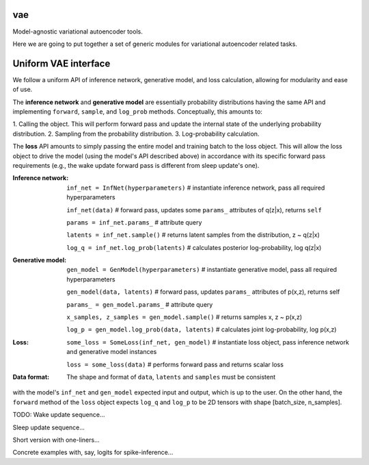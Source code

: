 vae
===

Model-agnostic variational autoencoder tools.

Here we are going to put together a set of generic modules for variational autoencoder related tasks.

Uniform VAE interface
=====================

We follow a uniform API of inference network, generative model, and loss
calculation, allowing for modularity and ease of use.

The **inference network** and **generative model** are essentially probability
distributions having the same API and implementing  ``forward``, ``sample``,
and ``log_prob`` methods. Conceptually, this amounts to:

1. Calling the object. This will perform forward pass and update the internal
state of the underlying probability distribution.
2. Sampling from the probability distribution.
3. Log-probability calculation.

The **loss** API amounts to simply passing the entire model and training batch
to the loss object. This will allow the loss object to drive the model (using
the model's API described above) in accordance with its specific forward pass
requirements (e.g., the wake update forward pass is different from sleep
update's one).

:Inference network:

 ``inf_net = InfNet(hyperparameters)`` # instantiate inference network, pass all
 required hyperparameters

 ``inf_net(data)`` # forward pass, updates some ``params_`` attributes of
 q(z|x), returns ``self``

 ``params = inf_net.params_`` # attribute query

 ``latents = inf_net.sample()`` # returns latent samples from the
 distribution, z ~ q(z|x)

 ``log_q = inf_net.log_prob(latents)`` # calculates posterior log-probability,
 log q(z|x)

:Generative model:

 ``gen_model = GenModel(hyperparameters)`` # instantiate generative model, pass
 all required hyperparameters

 ``gen_model(data, latents)`` # forward pass, updates ``params_`` attributes of
 p(x,z), returns self

 ``params_ = gen_model.params_`` # attribute query

 ``x_samples, z_samples = gen_model.sample()`` # returns samples x, z ~ p(x,z)

 ``log_p = gen_model.log_prob(data, latents)`` # calculates joint
 log-probability, log p(x,z)

:Loss:

 ``some_loss = SomeLoss(inf_net, gen_model)`` # instantiate loss object, pass
 inference network and generative model instances

 ``loss = some_loss(data)`` # performs forward pass and returns scalar loss

:Data format:

 The shape and format of ``data``, ``latents`` and ``samples`` must be consistent
with the model's ``inf_net`` and ``gen_model`` expected input and output, which
is up to the user. On the other hand, the ``forward`` method of the ``loss``
object expects ``log_q`` and ``log_p`` to be 2D tensors with shape [batch_size, n_samples].

TODO:
Wake update sequence...

Sleep update sequence...

Short version with one-liners...

Concrete examples with, say, logits for spike-inference...
